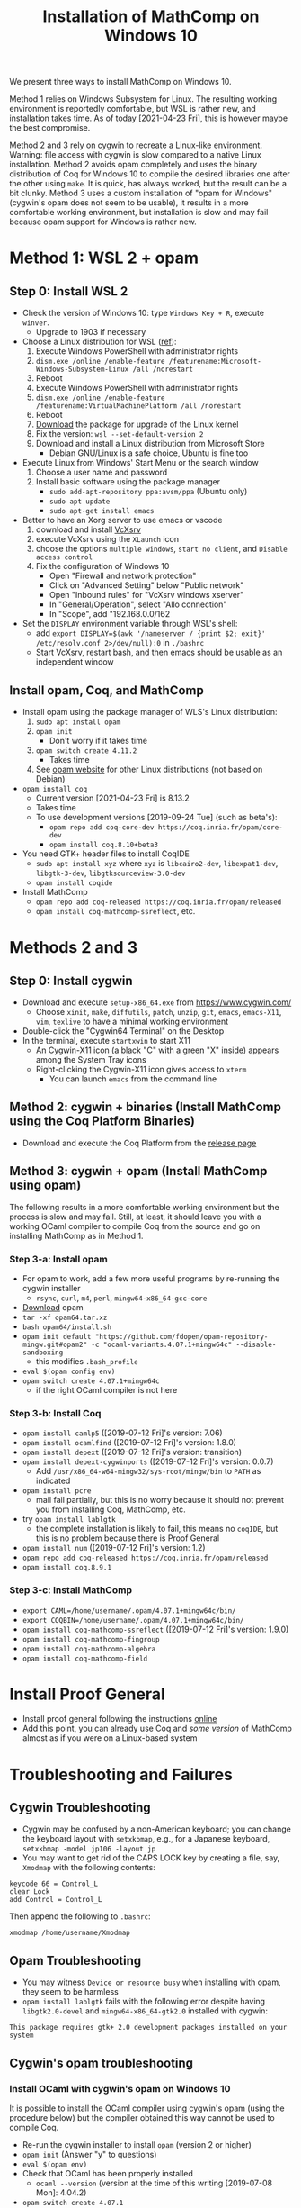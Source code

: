 #+TITLE: Installation of MathComp on Windows 10

We present three ways to install MathComp on Windows 10.

Method 1 relies on Windows Subsystem for Linux. The resulting working
environment is reportedly comfortable, but WSL is rather new, and
installation takes time. As of today [2021-04-23 Fri], this is however
maybe the best compromise.

Method 2 and 3 rely on [[https://www.cygwin.com][cygwin]] to recreate a Linux-like environment.
Warning: file access with cygwin is slow compared to a native Linux
installation.
Method 2 avoids opam completely and uses the binary distribution of
Coq for Windows 10 to compile the desired libraries one after the
other using ~make~. It is quick, has always worked, but the result can
be a bit clunky.
Method 3 uses a custom installation of "opam for Windows" (cygwin's
opam does not seem to be usable), it results in a more comfortable
working environment, but installation is slow and may fail because
opam support for Windows is rather new.

* Method 1: WSL 2 + opam
** Step 0: Install WSL 2
- Check the version of Windows 10: type ~Windows Key + R~, execute ~winver~.
  + Upgrade to 1903 if necessary
- Choose a Linux distribution for WSL ([[https://docs.microsoft.com/en-us/windows/wsl/install-win10][ref]]):
  1. Execute Windows PowerShell with administrator rights
  2. ~dism.exe /online /enable-feature /featurename:Microsoft-Windows-Subsystem-Linux /all /norestart~
  3. Reboot
  4. Execute Windows PowerShell with administrator rights
  5. ~dism.exe /online /enable-feature /featurename:VirtualMachinePlatform /all /norestart~
  6. Reboot
  7. [[https://wslstorestorage.blob.core.windows.net/wslblob/wsl_update_x64.msi][Download]] the package for upgrade of the Linux kernel
  8. Fix the version: ~wsl --set-default-version 2~
  9. Download and install a Linux distribution from Microsoft Store
     * Debian GNU/Linux is a safe choice, Ubuntu is fine too
- Execute Linux from Windows' Start Menu or the search window
  1. Choose a user name and password
  2. Install basic software using the package manager
     - ~sudo add-apt-repository ppa:avsm/ppa~ (Ubuntu only)
     - ~sudo apt update~
     - ~sudo apt-get install emacs~
- Better to have an Xorg server to use emacs or vscode
  1. download and install [[https://sourceforge.net/projects/vcxsrv/][VcXsrv]]
  2. execute VcXsrv using the ~XLaunch~ icon
  3. choose the options ~multiple windows~, ~start no client~, and ~Disable access control~
  4. Fix the configuration of Windows 10
     + Open "Firewall and network protection"
     + Click on "Advanced Setting" below "Public network"
     + Open "Inbound rules" for "VcXsrv windows xserver"
     + In "General/Operation", select "Allo connection"
     + In "Scope", add "192.168.0.0/162
- Set the ~DISPLAY~ environment variable through WSL's shell:
  + add
    ~export DISPLAY=$(awk '/nameserver / {print $2; exit}' /etc/resolv.conf 2>/dev/null):0~
    in
    ~./bashrc~
  + Start VcXsrv, restart bash, and then emacs should be usable as an independent window
** Install opam, Coq, and MathComp
- Install opam using the package manager of WLS's Linux distribution:
  1. ~sudo apt install opam~
  2. ~opam init~
     * Don't worry if it takes time
  3. ~opam switch create 4.11.2~
     * Takes time
  4. See [[https://opam.ocaml.org/doc/Install.html][opam website]] for other Linux distributions (not based on Debian)
- ~opam install coq~
  + Current version [2021-04-23 Fri] is 8.13.2
  + Takes time
  + To use development versions [2019-09-24 Tue] (such as beta's):
    * ~opam repo add coq-core-dev https://coq.inria.fr/opam/core-dev~
    * ~opam install coq.8.10+beta3~
- You need GTK+ header files to install CoqIDE
  + ~sudo apt install xyz~ where ~xyz~ is ~libcairo2-dev~, ~libexpat1-dev~, ~libgtk-3-dev~, ~libgtksourceview-3.0-dev~
  + ~opam install coqide~
- Install MathComp
  + ~opam repo add coq-released https://coq.inria.fr/opam/released~
  + ~opam install coq-mathcomp-ssreflect~, etc.
* Methods 2 and 3
** Step 0: Install cygwin
- Download and execute ~setup-x86_64.exe~ from [[https://www.cygwin.com/][https://www.cygwin.com/]]
  + Choose ~xinit~, ~make~, ~diffutils~, ~patch~, ~unzip~, ~git~,
    ~emacs~, ~emacs-X11~, ~vim~, ~texlive~ to have a minimal working
    environment
- Double-click the "Cygwin64 Terminal" on the Desktop
- In the terminal, execute ~startxwin~ to start X11
  + An Cygwin-X11 icon (a black "C" with a green "X" inside) appears
    among the System Tray icons
  + Right-clicking the Cygwin-X11 icon gives access to ~xterm~
    * You can launch ~emacs~ from the command line
** Method 2: cygwin + binaries (Install MathComp using the Coq Platform Binaries)
- Download and execute the Coq Platform from the [[https://github.com/coq/platform/releases][release page]]
*** COMMENT
  + This will add the Coq distribution as the ~C:\Coq~ directory
- Add ~/cygdrive/c/coq/bin~ to ~PATH~
  + By appending ~export PATH=${PATH}:/cygdrive/c/coq/bin/~ to
    ~.bashrc~ for example
** Method 3: cygwin + opam (Install MathComp using opam)
The following results in a more comfortable working environment but
the process is slow and may fail. Still, at least, it should leave you
with a working OCaml compiler to compile Coq from the source and go on
installing MathComp as in Method 1.
*** Step 3-a: Install opam
- For opam to work, add a few more useful programs by re-running the
  cygwin installer
  + ~rsync~, ~curl~, ~m4~, ~perl~, ~mingw64-x86_64-gcc-core~
- [[https://github.com/fdopen/opam-repository-mingw/releases/download/0.0.0.2/opam64.tar.xz][Download]] opam
- ~tar -xf opam64.tar.xz~
- ~bash opam64/install.sh~
- ~opam init default "https://github.com/fdopen/opam-repository-mingw.git#opam2" -c "ocaml-variants.4.07.1+mingw64c" --disable-sandboxing~
  + this modifies ~.bash_profile~
- ~eval $(opam config env)~
- ~opam switch create 4.07.1+mingw64c~
  + if the right OCaml compiler is not here
*** Step 3-b: Install Coq
- ~opam install camlp5~ ([2019-07-12 Fri]'s version: 7.06)
- ~opam install ocamlfind~ ([2019-07-12 Fri]'s version: 1.8.0)
- ~opam install depext~ ([2019-07-12 Fri]'s version: transition)
- ~opam install depext-cygwinports~ ([2019-07-12 Fri]'s version: 0.0.7)
  + Add ~/usr/x86_64-w64-mingw32/sys-root/mingw/bin~ to ~PATH~ as indicated
- ~opam install pcre~
  + mail fail partially, but this is no worry because it should not
    prevent you from installing Coq, MathComp, etc.
- try ~opam install lablgtk~
  + the complete installation is likely to fail, this means no
    ~coqIDE~, but this is no problem because there is Proof General
- ~opam install num~ ([2019-07-12 Fri]'s version: 1.2)
- ~opam repo add coq-released https://coq.inria.fr/opam/released~
- ~opam install coq.8.9.1~
*** Step 3-c: Install MathComp
- ~export CAML=/home/username/.opam/4.07.1+mingw64c/bin/~
- ~export COQBIN=/home/username/.opam/4.07.1+mingw64c/bin/~
- ~opam install coq-mathcomp-ssreflect~ ([2019-07-12 Fri]'s version: 1.9.0)
- ~opam install coq-mathcomp-fingroup~
- ~opam install coq-mathcomp-algebra~
- ~opam install coq-mathcomp-field~
* Install Proof General
- Install proof general following the instructions [[https://proofgeneral.github.io/][online]]
- Add this point, you can already use Coq and /some version/ of
  MathComp almost as if you were on a Linux-based system
* Troubleshooting and Failures
** Cygwin Troubleshooting
- Cygwin may be confused by a non-American keyboard; you can change
  the keyboard layout with ~setxkbmap~, e.g., for a Japanese keyboard,
  ~setxkbmap -model jp106 -layout jp~
- You may want to get rid of the CAPS LOCK key by creating a file,
  say, ~Xmodmap~ with the following contents:
#+BEGIN_SRC
keycode 66 = Control_L
clear Lock
add Control = Control_L
#+END_SRC
  Then append the following to ~.bashrc~:
#+BEGIN_SRC
xmodmap /home/username/Xmodmap
#+END_SRC
** Opam Troubleshooting
- You may witness ~Device or resource busy~ when installing with opam,
  they seem to be harmless
- ~opam install lablgtk~ fails with the following error despite having
  ~libgtk2.0-devel~ and ~mingw64-x86_64-gtk2.0~ installed with cygwin:
#+BEGIN_SRC
This package requires gtk+ 2.0 development packages installed on your system
#+END_SRC
** Cygwin's opam troubleshooting
*** Install OCaml with cygwin's opam on Windows 10
It is possible to install the OCaml compiler using cygwin's opam
(using the procedure below) but the compiler obtained this way cannot
be used to compile Coq.
- Re-run the cygwin installer to install ~opam~ (version 2 or higher)
- ~opam init~ (Answer "y" to questions)
- ~eval $(opam env)~
- Check that OCaml has been properly installed
  + ~ocaml --version~ (version at the time of this writing [2019-07-08 Mon]: 4.04.2)
- ~opam switch create 4.07.1~
- ~eval $(opam env)~
- ~opam install camlp5~ (version 7.06.10 [2019-07-08 Mon])
- ~opam install ocamlfind~ (version 1.8.0 [2019-07-08 Mon])
- ~opam install num.1.2~
** Failure Installing Coq from the source code using cygwin's opam's OCaml
*** Using cygwin's opam
Installation fails because Coq's ~configure~ is confused by cygwin:
- ~opam repo add coq-released https://coq.inria.fr/opam/released~
- ~opam install coq.8.0.1~
*** From the source, using cygwin's opam's Ocaml
Installation fails with an "address space is already occupied error" for ~dllunix.so~:
- Download ~coq.8.9.1.tar.gz~
- unzip, untar, cd, make









